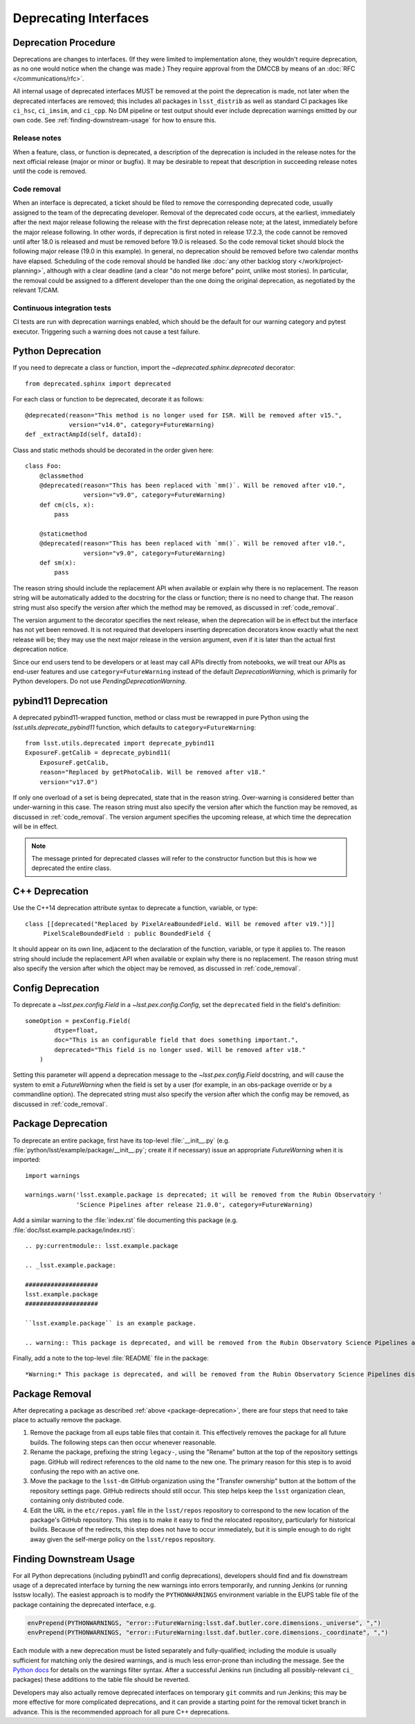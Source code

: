 ######################
Deprecating Interfaces
######################

Deprecation Procedure
=====================

Deprecations are changes to interfaces.
(If they were limited to implementation alone, they wouldn't require deprecation, as no one would notice when the change was made.)
They require approval from the DMCCB by means of an :doc:`RFC </communications/rfc>`.

All internal usage of deprecated interfaces MUST be removed at the point the deprecation is made, not later when the deprecated interfaces are removed; this includes all packages in ``lsst_distrib`` as well as standard CI packages like ``ci_hsc``, ``ci_imsim``, and ``ci_cpp``.
No DM pipeline or test output should ever include deprecation warnings emitted by our own code.
See :ref:`finding-downstream-usage` for how to ensure this.

Release notes
-------------

When a feature, class, or function is deprecated, a description of the deprecation is included in the release notes for the next official release (major or minor or bugfix).
It may be desirable to repeat that description in succeeding release notes until the code is removed.

.. _code_removal:

Code removal
------------

When an interface is deprecated, a ticket should be filed to remove the corresponding deprecated code, usually assigned to the team of the deprecating developer.
Removal of the deprecated code occurs, at the earliest, immediately after the next major release following the release with the first deprecation release note; at the latest, immediately before the major release following.
In other words, if deprecation is first noted in release 17.2.3, the code cannot be removed until after 18.0 is released and must be removed before 19.0 is released.
So the code removal ticket should block the following major release (19.0 in this example).
In general, no deprecation should be removed before two calendar months have elapsed.
Scheduling of the code removal should be handled like :doc:`any other backlog story </work/project-planning>`, although with a clear deadline (and a clear "do not merge before" point, unlike most stories).
In particular, the removal could be assigned to a different developer than the one doing the original deprecation, as negotiated by the relevant T/CAM.

Continuous integration tests
----------------------------

CI tests are run with deprecation warnings enabled, which should be the default for our warning category and pytest executor.
Triggering such a warning does not cause a test failure.

Python Deprecation
==================

If you need to deprecate a class or function, import the `~deprecated.sphinx.deprecated` decorator::

   from deprecated.sphinx import deprecated

For each class or function to be deprecated, decorate it as follows::

   @deprecated(reason="This method is no longer used for ISR. Will be removed after v15.",
               version="v14.0", category=FutureWarning)
   def _extractAmpId(self, dataId):

Class and static methods should be decorated in the order given here::

    class Foo:
        @classmethod
        @deprecated(reason="This has been replaced with `mm()`. Will be removed after v10.",
	            version="v9.0", category=FutureWarning)
        def cm(cls, x):
            pass

        @staticmethod
        @deprecated(reason="This has been replaced with `mm()`. Will be removed after v10.",
	            version="v9.0", category=FutureWarning)
        def sm(x):
            pass

The reason string should include the replacement API when available or explain why there is no replacement.
The reason string will be automatically added to the docstring for the class or function; there is no need to change that.
The reason string must also specify the version after which the method may be removed, as discussed in :ref:`code_removal`.

The version argument to the decorator specifies the next release, when the deprecation will be in effect but the interface has not yet been removed.
It is not required that developers inserting deprecation decorators know exactly what the next release will be; they may use the next major release in the version argument, even if it is later than the actual first deprecation notice.

Since our end users tend to be developers or at least may call APIs directly from notebooks, we will treat our APIs as end-user features and use ``category=FutureWarning`` instead of the default `DeprecationWarning`, which is primarily for Python developers.
Do not use `PendingDeprecationWarning`.

pybind11 Deprecation
====================

A deprecated pybind11-wrapped function, method or class must be rewrapped in pure Python using the `lsst.utils.deprecate_pybind11` function, which defaults to ``category=FutureWarning``::

   from lsst.utils.deprecated import deprecate_pybind11
   ExposureF.getCalib = deprecate_pybind11(
       ExposureF.getCalib,
       reason="Replaced by getPhotoCalib. Will be removed after v18."
       version="v17.0")

If only one overload of a set is being deprecated, state that in the reason string.
Over-warning is considered better than under-warning in this case.
The reason string must also specify the version after which the function may be removed, as discussed in :ref:`code_removal`.
The version argument specifies the upcoming release, at which time the deprecation will be in effect.


.. note::
	The message printed for deprecated classes will refer to the constructor function but this is how we deprecated the entire class.

C++ Deprecation
===============

Use the C++14 deprecation attribute syntax to deprecate a function, variable, or type::

   class [[deprecated("Replaced by PixelAreaBoundedField. Will be removed after v19.")]]
        PixelScaleBoundedField : public BoundedField {

It should appear on its own line, adjacent to the declaration of the function, variable, or type it applies to.
The reason string should include the replacement API when available or explain why there is no replacement.
The reason string must also specify the version after which the object may be removed, as discussed in :ref:`code_removal`.

Config Deprecation
==================

To deprecate a `~lsst.pex.config.Field` in a `~lsst.pex.config.Config`, set the ``deprecated`` field in the field's definition::

    someOption = pexConfig.Field(
            dtype=float,
            doc="This is an configurable field that does something important.",
            deprecated="This field is no longer used. Will be removed after v18."
        )


Setting this parameter will append a deprecation message to the `~lsst.pex.config.Field` docstring, and will cause the system to emit a `FutureWarning` when the field is set by a user (for example, in an obs-package override or by a commandline option).
The deprecated string must also specify the version after which the config may be removed, as discussed in :ref:`code_removal`.

.. _package-deprecation:

Package Deprecation
===================

To deprecate an entire package, first have its top-level :file:`__init__.py` (e.g. :file:`python/lsst/example/package/__init__.py`; create it if necessary) issue an appropriate `FutureWarning` when it is imported::

    import warnings

    warnings.warn('lsst.example.package is deprecated; it will be removed from the Rubin Observatory '
                  'Science Pipelines after release 21.0.0', category=FutureWarning)

Add a similar warning to the :file:`index.rst` file documenting this package (e.g. :file:`doc/lsst.example.package/index.rst)`::

    .. py:currentmodule:: lsst.example.package

    .. _lsst.example.package:

    ####################
    lsst.example.package
    ####################

    ``lsst.example.package`` is an example package.

    .. warning:: This package is deprecated, and will be removed from the Rubin Observatory Science Pipelines after release 21.0.0.

Finally, add a note to the top-level :file:`README` file in the package::

    *Warning:* This package is deprecated, and will be removed from the Rubin Observatory Science Pipelines distribution after release 21.0.0.


Package Removal
===============

After deprecating a package as described :ref:`above <package-deprecation>`, there are four steps that need to take place to actually remove the package.

1. Remove the package from all eups table files that contain it.
   This effectively removes the package for all future builds.
   The following steps can then occur whenever reasonable.
2. Rename the package, prefixing the string ``legacy-``, using the "Rename" button at the top of the repository settings page.
   GitHub will redirect references to the old name to the new one.
   The primary reason for this step is to avoid confusing the repo with an active one.
3. Move the package to the ``lsst-dm`` GitHub organization using the "Transfer ownership" button at the bottom of the repository settings page.
   GitHub redirects should still occur.
   This step helps keep the ``lsst`` organization clean, containing only distributed code.
4. Edit the URL in the ``etc/repos.yaml`` file in the ``lsst/repos`` repository to correspond to the new location of the package's GitHub repository.
   This step is to make it easy to find the relocated repository, particularly for historical builds.
   Because of the redirects, this step does not have to occur immediately, but it is simple enough to do right away given the self-merge policy on the ``lsst/repos`` repository.

.. _finding-downstream-usage:

Finding Downstream Usage
========================

For all Python deprecations (including pybind11 and config deprecations), developers should find and fix downstream usage of a deprecated interface by turning the new warnings into errors temporarily, and running Jenkins (or running lsstsw locally).
The easiest approach is to modify the ``PYTHONWARNINGS`` environment variable in the EUPS table file of the package containing the deprecated interface, e.g.

.. code::

    envPrepend(PYTHONWARNINGS, "error::FutureWarning:lsst.daf.butler.core.dimensions._universe", ",")
    envPrepend(PYTHONWARNINGS, "error::FutureWarning:lsst.daf.butler.core.dimensions._coordinate", ",")

Each module with a new deprecation must be listed separately and fully-qualified; including the module is usually sufficient for matching only the desired warnings, and is much less error-prone than including the message.
See the `Python docs <https://docs.python.org/3/library/warnings.html#describing-warning-filters>`__ for details on the warnings filter syntax.
After a successful Jenkins run (including all possibly-relevant ``ci_`` packages) these additions to the table file should be reverted.

Developers may also actually remove deprecated interfaces on temporary ``git`` commits and run Jenkins; this may be more effective for more complicated deprecations, and it can provide a starting point for the removal ticket branch in advance.
This is the recommended approach for all pure C++ deprecations.
